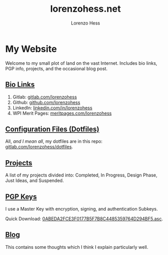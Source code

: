 * My Website
#+title:lorenzohess.net
#+author: Lorenzo Hess
#+email: lorenzohess@tutanota.com
#+language: en
#+exclude_tags: noexport
#+creator: Emacs 29.4 (Org mode 9.7.29)

#+options: html-link-use-abs-url:nil html-postamble:auto html-preamble:t html-scripts:t html-style:t tex:t expand-links:t f:t section-numbers:nil
#+html_doctype: xhtml-strict
#+html_equation_reference_format: \eqref{%s}
Welcome to my small plot of land on the vast Internet. Includes bio links, PGP info, projects, and the occasional blog post.

** [[file:bio.org][Bio Links]]
1. Gitlab: [[https://gitlab.com/lorenzohess][gitlab.com/lorenzohess]]
2. Github: [[https://github.com/lorenzohess][github.com/lorenzohess]]
3. LinkedIn: [[https://www.linkedin.com/in/lorenzohess][linkedin.com/in/lorenzohess]]
4. WPI Merit Pages: [[https://meritpages.com/lorenzohess][meritpages.com/lorenzohess]]
** [[file:dotfiles.org][Configuration Files (Dotfiles)]]
All, /and I mean all/, my dotfiles are in this repo: [[https://gitlab.com/lorenzohess/dotfiles][gitlab.com/lorenzohess/dotfiles]].
** [[file:projects.org][Projects]]
A list of my projects divided into: Completed, In Progress, Design Phase, Just Ideas, and Suspended.
** [[file:pgp.org][PGP Keys]]
I use a Master Key with encryption, signing, and authentication Subkeys.

Quick Download: [[../pgp/0ABEDA2FCE3F0177B5F7B8C4485359764D294BF5.asc][0ABEDA2FCE3F0177B5F7B8C4485359764D294BF5.asc]].
** [[file:blog.org][Blog]]
This contains some thoughts which I think I explain particularly well.
